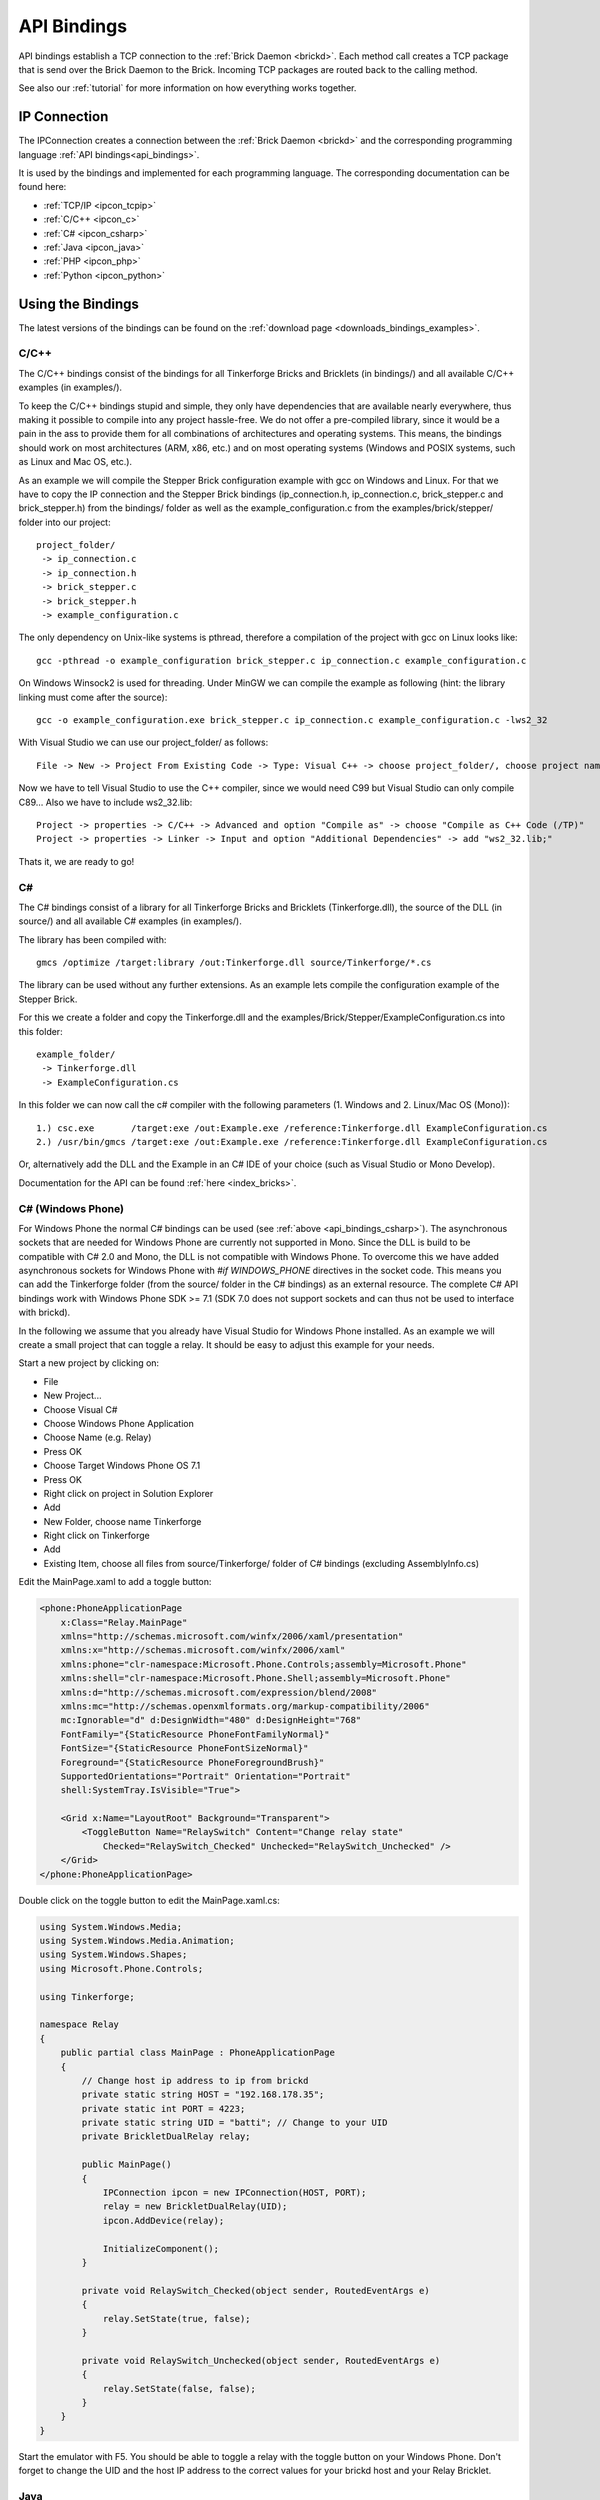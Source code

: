 .. _api_bindings:

API Bindings
============

API bindings establish a TCP connection to the
:ref:`Brick Daemon <brickd>`. Each method call creates a TCP package that
is send over the Brick Daemon to the Brick. Incoming TCP packages
are routed back to the calling method.

See also our :ref:`tutorial` for more information on how everything works
together.


IP Connection
-------------

The IPConnection creates a connection between the
:ref:`Brick Daemon <brickd>` and the corresponding programming language
:ref:`API bindings<api_bindings>`.

It is used by the bindings and implemented for each programming language.
The corresponding documentation can be found here:

* :ref:`TCP/IP <ipcon_tcpip>`
* :ref:`C/C++ <ipcon_c>`
* :ref:`C# <ipcon_csharp>`
* :ref:`Java <ipcon_java>`
* :ref:`PHP <ipcon_php>`
* :ref:`Python <ipcon_python>`

Using the Bindings
------------------

The latest versions of the bindings can be found on the
:ref:`download page <downloads_bindings_examples>`.

.. _api_bindings_c:

C/C++
^^^^^

The C/C++ bindings consist of the bindings for all Tinkerforge Bricks and
Bricklets (in bindings/) and all available C/C++ examples (in
examples/).

To keep the C/C++ bindings stupid and simple, they only have
dependencies that are available nearly everywhere, thus making it
possible to compile into any project hassle-free.
We do not offer a pre-compiled library, since it would be a
pain in the ass to provide them for all combinations of architectures and
operating systems. This means, the
bindings should work on most architectures (ARM, x86, etc.) and on most
operating systems (Windows and POSIX systems, such as Linux and Mac OS, etc.).

As an example we will compile the Stepper Brick configuration example
with gcc on Windows and Linux.
For that we have to copy the IP connection and the Stepper Brick
bindings (ip_connection.h, ip_connection.c, brick_stepper.c and
brick_stepper.h) from the bindings/ folder as well as the
example_configuration.c from the examples/brick/stepper/ folder into our
project::

 project_folder/
  -> ip_connection.c
  -> ip_connection.h
  -> brick_stepper.c
  -> brick_stepper.h
  -> example_configuration.c

The only dependency on Unix-like systems is pthread, therefore a
compilation of the project with gcc on Linux looks like::

 gcc -pthread -o example_configuration brick_stepper.c ip_connection.c example_configuration.c

On Windows Winsock2 is used for threading. Under MinGW we can compile the example as
following (hint: the library linking must come after the source)::

 gcc -o example_configuration.exe brick_stepper.c ip_connection.c example_configuration.c -lws2_32

With Visual Studio we can use our project_folder/ as follows::

 File -> New -> Project From Existing Code -> Type: Visual C++ -> choose project_folder/, choose project name -> Next -> choose Console Application -> Finish

Now we have to tell Visual Studio to use the C++ compiler, since we
would need C99 but Visual Studio can only compile C89... Also we have to
include ws2_32.lib::

 Project -> properties -> C/C++ -> Advanced and option "Compile as" -> choose "Compile as C++ Code (/TP)"
 Project -> properties -> Linker -> Input and option "Additional Dependencies" -> add "ws2_32.lib;"

Thats it, we are ready to go!


.. _api_bindings_csharp:

C#
^^

The C# bindings consist of a library for all Tinkerforge Bricks and Bricklets
(Tinkerforge.dll), the source of the DLL (in source/) and all available
C# examples (in examples/).

The library has been compiled with::

 gmcs /optimize /target:library /out:Tinkerforge.dll source/Tinkerforge/*.cs

The library can be used without any further extensions. As an example
lets compile the configuration example of the Stepper Brick.

For this we create a folder and copy the Tinkerforge.dll and the
examples/Brick/Stepper/ExampleConfiguration.cs into this folder::

 example_folder/
  -> Tinkerforge.dll
  -> ExampleConfiguration.cs

In this folder we can now call the c# compiler with the following parameters
(1. Windows and 2. Linux/Mac OS (Mono))::

 1.) csc.exe       /target:exe /out:Example.exe /reference:Tinkerforge.dll ExampleConfiguration.cs
 2.) /usr/bin/gmcs /target:exe /out:Example.exe /reference:Tinkerforge.dll ExampleConfiguration.cs

Or, alternatively add the DLL and the Example in an C# IDE of your choice
(such as Visual Studio or Mono Develop).

Documentation for the API can be found :ref:`here <index_bricks>`.

.. _api_bindings_csharp_windows_phone:

C# (Windows Phone)
^^^^^^^^^^^^^^^^^^

For Windows Phone the normal C# bindings can be used
(see :ref:`above <api_bindings_csharp>`). The asynchronous sockets that
are needed for Windows Phone are currently not supported in Mono. Since
the DLL is build to be compatible with C# 2.0 and Mono, the DLL is not
compatible with Windows Phone. To overcome this we have added asynchronous
sockets for Windows Phone with *#if WINDOWS_PHONE* directives in the socket
code. This means you can add the Tinkerforge folder (from the source/ folder
in the C# bindings) as an external resource. The complete C# API bindings
work with Windows Phone SDK >= 7.1 (SDK 7.0 does not support sockets
and can thus not be used to interface with brickd).

In the following we assume that you already have Visual Studio for Windows
Phone installed. As an example we will create a small project that can toggle
a relay. It should be easy to adjust this example for your needs.

Start a new project by clicking on:

* File
* New Project...
* Choose Visual C#
* Choose Windows Phone Application
* Choose Name (e.g. Relay)
* Press OK
* Choose Target Windows Phone OS 7.1
* Press OK

* Right click on project in Solution Explorer
* Add
* New Folder, choose name Tinkerforge
* Right click on Tinkerforge
* Add
* Existing Item, choose all files from source/Tinkerforge/ folder of C# bindings (excluding AssemblyInfo.cs)

Edit the MainPage.xaml to add a toggle button:

.. code-block:: xml

 <phone:PhoneApplicationPage
     x:Class="Relay.MainPage"
     xmlns="http://schemas.microsoft.com/winfx/2006/xaml/presentation"
     xmlns:x="http://schemas.microsoft.com/winfx/2006/xaml"
     xmlns:phone="clr-namespace:Microsoft.Phone.Controls;assembly=Microsoft.Phone"
     xmlns:shell="clr-namespace:Microsoft.Phone.Shell;assembly=Microsoft.Phone"
     xmlns:d="http://schemas.microsoft.com/expression/blend/2008"
     xmlns:mc="http://schemas.openxmlformats.org/markup-compatibility/2006"
     mc:Ignorable="d" d:DesignWidth="480" d:DesignHeight="768"
     FontFamily="{StaticResource PhoneFontFamilyNormal}"
     FontSize="{StaticResource PhoneFontSizeNormal}"
     Foreground="{StaticResource PhoneForegroundBrush}"
     SupportedOrientations="Portrait" Orientation="Portrait"
     shell:SystemTray.IsVisible="True">

     <Grid x:Name="LayoutRoot" Background="Transparent">
         <ToggleButton Name="RelaySwitch" Content="Change relay state"
             Checked="RelaySwitch_Checked" Unchecked="RelaySwitch_Unchecked" />
     </Grid>
 </phone:PhoneApplicationPage>

Double click on the toggle button to edit the MainPage.xaml.cs:

.. code-block:: csharp

 using System.Windows.Media;
 using System.Windows.Media.Animation;
 using System.Windows.Shapes;
 using Microsoft.Phone.Controls;

 using Tinkerforge;

 namespace Relay
 {
     public partial class MainPage : PhoneApplicationPage
     {
         // Change host ip address to ip from brickd
         private static string HOST = "192.168.178.35";
         private static int PORT = 4223;
         private static string UID = "batti"; // Change to your UID
         private BrickletDualRelay relay;

         public MainPage()
         {
             IPConnection ipcon = new IPConnection(HOST, PORT);
             relay = new BrickletDualRelay(UID);
             ipcon.AddDevice(relay);

             InitializeComponent();
         }

         private void RelaySwitch_Checked(object sender, RoutedEventArgs e)
         {
             relay.SetState(true, false);
         }

         private void RelaySwitch_Unchecked(object sender, RoutedEventArgs e)
         {
             relay.SetState(false, false);
         }
     }
 }

Start the emulator with F5. You should be able to toggle a relay with
the toggle button on your Windows Phone. Don't forget to change the
UID and the host IP address to the correct values for your brickd host and
your Relay Bricklet.

.. _api_bindings_java:

Java
^^^^

The Java bindings consist of a library (.jar) for all Tinkerforge Bricks and
Bricklets (Tinkerforge.jar), the source of the jar (in source/) and all
available Java examples (in examples/).

The library can be used without any further extensions. As an example lets
compile the configuration example of the Stepper Brick.

For this we create a folder and copy the Tinkerforge.jar and the
examples/Brick/Stepper/ExampleConfiguration.java into this folder::

 example_folder/
  -> Tinkerforge.jar
  -> ExampleConfiguration.java

In this folder we can now call the Java compiler with the following
parameters (1. Windows and 2. Linux/Mac OS)::

 1.) javac -cp Tinkerforge.jar;. ExampleConfiguration.java
 2.) javac -cp Tinkerforge.jar:. ExampleConfiguration.java

and run it with the following parameters (1. Windows and 2. Linux/Mac OS)::

 1.) java -cp Tinkerforge.jar;. ExampleConfiguration
 2.) java -cp Tinkerforge.jar:. ExampleConfiguration

(Note: The difference is colon vs semicolon)

Or, alternatively add the jar and the Example in an Java IDE of your choice
(such as Eclipse or NetBeans).

Documentation for the API can be found :ref:`here <index_bricks>`.

.. _api_bindings_java_android:

Java (Android)
^^^^^^^^^^^^^^
For Android the normal Java bindings can be used
(see :ref:`above <api_bindings_java>`).

In the following we assume that you already have the Android development
environment installed. If you are just starting with Android development,
you should first complete the
`hello world tutorial <http://developer.android.com/resources/tutorials/hello-world.html>`__ from google.

As an example we will create a small project that can toggle
a relay. It should be easy to adjust this example for your needs.

Start a new project by clicking on:

* File
* New
* Project...
* Android Project
* Choose name (e.g. relay)
* Choose target
* Choose package name (e.g. org.example)
* Finish

Copy complete com/tinkerforge/ folder from source/ into PROJECTFOLDER/src/

Edit the source. Don't forget to set the host IP to the IP address of the
PC running brickd. You can use your local IP or the IP you are connected
to the Internet with. If you use the latter, you also have to make sure that
the brickd port is opened to the outside.

Below is a small example program that turns a relay on and off with a
toggle button.

.. code-block:: java

 package org.example;

 import android.app.Activity;
 import android.os.Bundle;
 import android.view.View;
 import android.view.View.OnClickListener;
 import android.widget.ToggleButton;

 import com.tinkerforge.BrickletDualRelay;
 import com.tinkerforge.IPConnection;

 public class RelayActivity extends Activity {
     // Change to the IP address of your host
     private static final String host = new String("192.168.178.35");
     private static final int port = 4223;
     private static final String UID = new String("Axb");
     private BrickletDualRelay dr;
     private ToggleButton tb;

     @Override
     public void onCreate(Bundle savedInstanceState) {
         super.onCreate(savedInstanceState);
         IPConnection ipcon;

         try {
             ipcon = new IPConnection(host, port);
             dr = new BrickletDualRelay(UID);
             ipcon.addDevice(dr);
         } catch(Exception e) {
             // Here you might want to give the user a retry button.
             return;
         }

         tb = new ToggleButton(this);
         tb.setOnClickListener(new OnClickListener() {
             public void onClick(View v) {
                 if(tb.isChecked()) {
                     dr.setState(true, false);
                 } else {
                     dr.setState(false, false);
                 }
             }
         });

         setContentView(tb);
     }
 }


After that you have to add the Internet permission (to be able
to use the network):

.. code-block:: xml

 <uses-permission android:name="android.permission.INTERNET" />

to AndroidManifest.xml on the same level as the ``<application>`` tag.

Your application should now look as depicted below:

.. image:: /Images/Screenshots/android_eclipse_small.jpg
   :scale: 100 %
   :alt: Eclipse configuration for Java bindings in Android
   :align: center
   :target: ../_images/Screenshots/android_eclipse.jpg


Test in simulator by clicking:

* Run
* Run
* Android Application

.. _api_bindings_php:

PHP
^^^

The PHP bindings consist of a PEAR package with the bindings for all
Tinkerforge Bricks and Bricklets (Tinkerforge.tgz), the source of the
PEAR package (in source/) and all available PHP examples (in examples/).

You can install the PEAR package with the pear tool::

 pear install Tinkerforge.tgz

After that you can use the examples as they are.

If you can't or don't want to use the PEAR package, you can also use the source
directly, just create a folder for your project and copy the Tinkerforge
folder from source/ and the example you want to try in there
(e.g. the Stepper configuration example from
examples/brick/stepper/ExampleConfiguration.php)::

 example_folder/
  -> Tinkerforge/
  -> ExampleConfiguration.php

If you just want to use a few Bricks or Bricklets and you don't want to
have this many files in you project, you can also copy the files as they are
needed. For the Stepper Brick examples we need IPConnection.php and
BrickStepper.php. After copying these in the project folder::

 example_folder/
  -> IPConnection.php
  -> BrickStepper.php
  -> ExampleConfiguration.php

we have to remove the Tinkerforge directory from the examples, i.e. instead of::

 require_once('Tinkerforge/IPConnection.php');
 require_once('Tinkerforge/BrickStepper.php');

we use::

 require_once('IPConnection.php');
 require_once('BrickStepper.php');

After that, the example can be executed again.



.. _api_bindings_python:

Python
^^^^^^

The Python bindings consist of a Python egg with the bindings for all
Tinkerforge Bricks and Bricklets (tinkerforge.egg), the source of the
egg (in source/) and all available Python examples (in examples/).

You can install the egg with easy_install::

 easy_install tinkerforge.egg

After that you can use the examples as they are.

If you can't or don't want to use the egg, you can also use the source
directly, just create a folder for your project and copy the tinkerforge
folder from source/ and the example you want to try in there
(e.g. the Stepper configuration example from
examples/brick/stepper/example_configuration.py)::

 example_folder/
  -> tinkerforge/
  -> example_configuration.py

If you just want to use a few Bricks or Bricklets and you don't want to
have this many files in you project, you can also copy the files as they are
needed. For the Stepper Brick examples we need ip_connection.py and
stepper_brick.py. After copying these in the project folder::

 example_folder/
  -> ip_connection.py
  -> brick_stepper.py
  -> example_configuration.py

we have to remove the tinkerforge package from the examples, i.e. instead of::

 from tinkerforge.ip_connection
 from tinkerforge.brick_stepper

we use::

 from ip_connection
 from brick_stepper

After that, the example can be executed again.

.. note:: Windows installation hint

 * Install easy_install: http://pypi.python.org/pypi/setuptools#windows (setuptools)
 * Open Windows command shell
 * C:\\YourPythonDir\\Scripts\\easy_install.exe C:\\PathToEgg\\tinkerforge.egg
